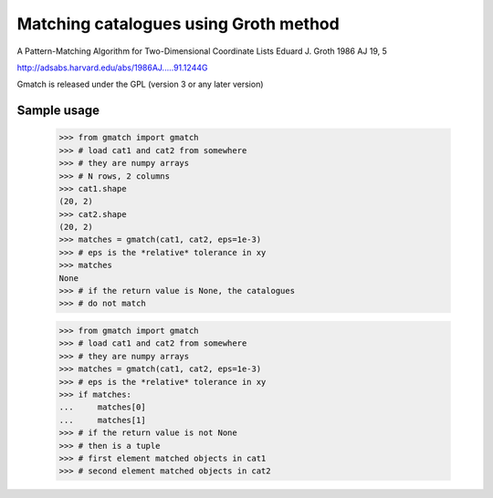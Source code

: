 ======================================
Matching catalogues using Groth method
======================================

A Pattern-Matching Algorithm for Two-Dimensional Coordinate Lists
Eduard J. Groth 1986 AJ 19, 5

http://adsabs.harvard.edu/abs/1986AJ.....91.1244G

Gmatch is released under the GPL (version 3 or any later version)


Sample usage
------------

    >>> from gmatch import gmatch
    >>> # load cat1 and cat2 from somewhere
    >>> # they are numpy arrays
    >>> # N rows, 2 columns
    >>> cat1.shape
    (20, 2)
    >>> cat2.shape
    (20, 2)
    >>> matches = gmatch(cat1, cat2, eps=1e-3)
    >>> # eps is the *relative* tolerance in xy
    >>> matches
    None
    >>> # if the return value is None, the catalogues
    >>> # do not match


    >>> from gmatch import gmatch
    >>> # load cat1 and cat2 from somewhere
    >>> # they are numpy arrays
    >>> matches = gmatch(cat1, cat2, eps=1e-3)
    >>> # eps is the *relative* tolerance in xy
    >>> if matches:
    ...     matches[0]
    ...     matches[1]
    >>> # if the return value is not None
    >>> # then is a tuple
    >>> # first element matched objects in cat1
    >>> # second element matched objects in cat2


